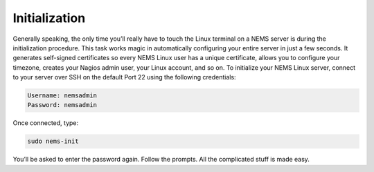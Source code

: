 Initialization
==============

Generally speaking, the only time you’ll really have to touch the Linux terminal on a NEMS server is during the initialization procedure. This task works magic in automatically configuring your entire server in just a few seconds. It generates self-signed certificates so every NEMS Linux user has a unique certificate, allows you to configure your timezone, creates your Nagios admin user, your Linux account, and so on. To initialize your NEMS Linux server, connect to your server over SSH on the default Port 22 using the following credentials:

.. code-block:: console

    Username: nemsadmin
    Password: nemsadmin
    
Once connected, type:

.. code-block:: console

    sudo nems-init

You’ll be asked to enter the password again. Follow the prompts. All the complicated stuff is made easy.
